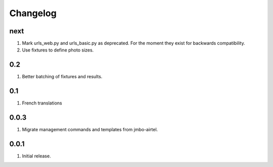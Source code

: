 Changelog
=========

next
----
#. Mark urls_web.py and urls_basic.py as deprecated. For the moment they exist for backwards compatibility.
#. Use fixtures to define photo sizes.

0.2
---
#. Better batching of fixtures and results.

0.1
---
#. French translations

0.0.3
-----
#. Migrate management commands and templates from jmbo-airtel.

0.0.1
-----
#. Initial release.

